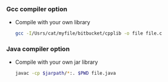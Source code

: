 *** Gcc compiler option
    + Compile with your own library
      #+BEGIN_SRC bash
      gcc -I/Usrs/cat/myfile/bitbucket/cpplib -o file file.c
      #+END_SRC

*** Java compiler option
    + Compile with your own jar library
      #+BEGIN_SRC bash
	javac -cp $jarpath/*:. $PWD file.java
      #+END_SRC
